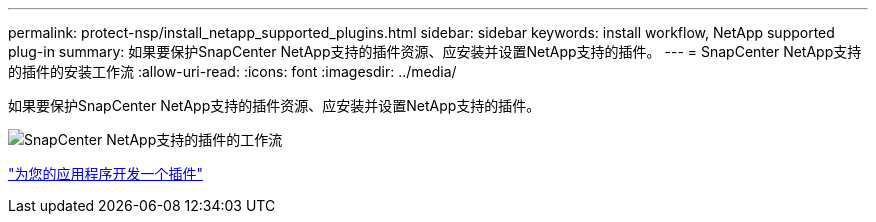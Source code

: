 ---
permalink: protect-nsp/install_netapp_supported_plugins.html 
sidebar: sidebar 
keywords: install workflow, NetApp supported plug-in 
summary: 如果要保护SnapCenter NetApp支持的插件资源、应安装并设置NetApp支持的插件。 
---
= SnapCenter NetApp支持的插件的安装工作流
:allow-uri-read: 
:icons: font
:imagesdir: ../media/


[role="lead"]
如果要保护SnapCenter NetApp支持的插件资源、应安装并设置NetApp支持的插件。

image::../media/scc_install_configure_workflow.png[SnapCenter NetApp支持的插件的工作流]

link:develop_a_plug_in_for_your_application.html["为您的应用程序开发一个插件"]
